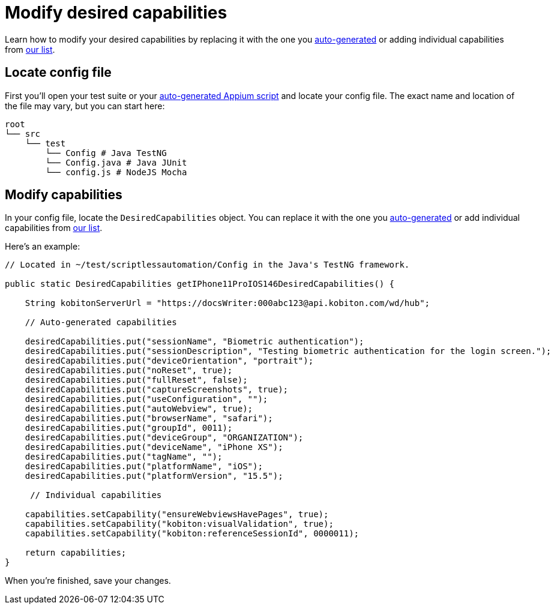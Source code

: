 = Modify desired capabilities
:navtitle: Modify desired capabilities

Learn how to modify your desired capabilities by replacing it with the one you xref:auto-generate-desired-capabilities.adoc[auto-generated] or adding individual capabilities from xref:list-of-desired-capabilities.adoc[our list].

== Locate config file

First you'll open your test suite or your xref:automation-testing:auto-generate-an-appium-script.adoc[auto-generated Appium script] and locate your config file. The exact name and location of the file may vary, but you can start here:

[source,bash]
----
root
└── src
    └── test
        └── Config # Java TestNG
        └── Config.java # Java JUnit
        └── config.js # NodeJS Mocha
----

== Modify capabilities

In your config file, locate the `DesiredCapabilities` object. You can replace it with the one you xref:auto-generate-desired-capabilities.adoc[auto-generated] or add individual capabilities from xref:list-of-desired-capabilities.adoc[our list].

Here's an example:

[source,java]
----
// Located in ~/test/scriptlessautomation/Config in the Java's TestNG framework.

public static DesiredCapabilities getIPhone11ProIOS146DesiredCapabilities() {

    String kobitonServerUrl = "https://docsWriter:000abc123@api.kobiton.com/wd/hub";

    // Auto-generated capabilities

    desiredCapabilities.put("sessionName", "Biometric authentication");
    desiredCapabilities.put("sessionDescription", "Testing biometric authentication for the login screen.");
    desiredCapabilities.put("deviceOrientation", "portrait");
    desiredCapabilities.put("noReset", true);
    desiredCapabilities.put("fullReset", false);
    desiredCapabilities.put("captureScreenshots", true);
    desiredCapabilities.put("useConfiguration", "");
    desiredCapabilities.put("autoWebview", true);
    desiredCapabilities.put("browserName", "safari");
    desiredCapabilities.put("groupId", 0011);
    desiredCapabilities.put("deviceGroup", "ORGANIZATION");
    desiredCapabilities.put("deviceName", "iPhone XS");
    desiredCapabilities.put("tagName", "");
    desiredCapabilities.put("platformName", "iOS");
    desiredCapabilities.put("platformVersion", "15.5");

     // Individual capabilities

    capabilities.setCapability("ensureWebviewsHavePages", true);
    capabilities.setCapability("kobiton:visualValidation", true);
    capabilities.setCapability("kobiton:referenceSessionId", 0000011);

    return capabilities;
}
----

When you're finished, save your changes.
